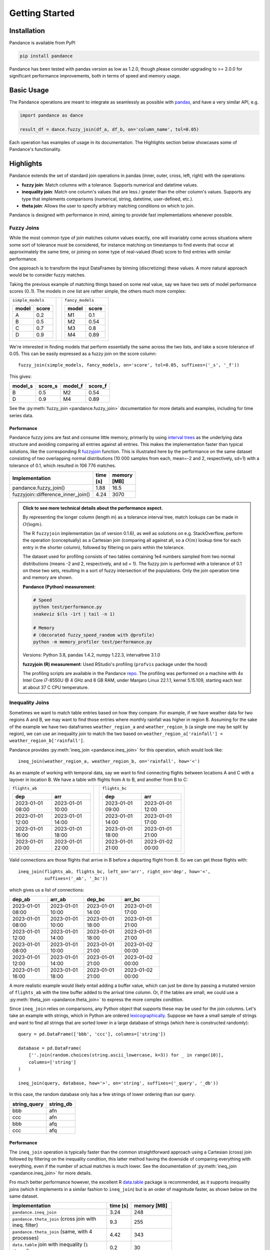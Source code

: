 .. role:: python(code)
  :language: python
  :class: highlight

.. _getting_started:

Getting Started
===============

Installation
------------

Pandance is available from PyPI

.. code-block:: shell

   pip install pandance

Pandance has been tested with pandas version as low as 1.2.0, though please consider
upgrading to >= 2.0.0 for significant performance improvements, both in terms
of speed and memory usage.


Basic Usage
-----------

The Pandance operations are meant to integrate as seamlessly as possible with
`pandas <https://pandas.pydata.org>`_, and have a very similar API, e.g.

.. code-block:: python

    import pandance as dance

    result_df = dance.fuzzy_join(df_a, df_b, on='column_name', tol=0.05)

Each operation has examples of usage in its documentation.
The Highlights section below showcases some of Pandance's functionality.


Highlights
----------

Pandance extends the set of standard join operations in pandas
(inner, outer, cross, left, right) with the operations:

- **fuzzy join**: Match columns with a tolerance. Supports numerical and datetime values.
- **inequality join**: Match one column's values that are less / greater than the other column's values.
  Supports any type that implements comparisons (numerical, string, datetime, user-defined, etc.).
- **theta join**: Allows the user to specify arbitrary matching conditions on
  which to join.

Pandance is designed with performance in mind, aiming to provide fast implementations
whenever possible.


Fuzzy Joins
"""""""""""

While the most common type of join matches column values exactly,
one will invariably come across situations where
some sort of tolerance must be considered,
for instance matching on timestamps to find events that occur at approximately the same time,
or joining on some type of real-valued (float) score to find entries with similar performance.

One approach is to transform the input DataFrames by binning (discretizing) these values.
A more natural approach would be to consider fuzzy matches.

Taking the previous example of matching things based on some real value,
say we have two sets of model performance scores (0..1).
The models in one list are rather simple, the others much more complex:

.. table::
    :class: container-table
    :width: 35%

    +---------------------+----+-------------------------+
    | ``simple_models``   |    | ``fancy_models``        |
    |                     |    |                         |
    | .. table::          |    | .. table::              |
    |                     |    |                         |
    |    =====   =====    |    |    =====   =====        |
    |    model   score    |    |    model   score        |
    |    =====   =====    |    |    =====   =====        |
    |    A       0.2      |    |    M1      0.1          |
    |    B       0.5      |    |    M2      0.54         |
    |    C       0.7      |    |    M3      0.8          |
    |    D       0.9      |    |    M4      0.89         |
    |    =====   =====    |    |    =====   =====        |
    |                     |    |                         |
    +---------------------+----+-------------------------+

We're interested in finding models that perform essentially the same across the two lists,
and take a score tolerance of 0.05.
This can be easily expressed as a fuzzy join on the score column::

    fuzzy_join(simple_models, fancy_models, on='score', tol=0.05, suffixes=('_s', '_f'))

This gives:

.. table::
    :width: 25%

    =======   =======   =======   =======
    model_s   score_s   model_f   score_f
    =======   =======   =======   =======
    B         0.5       M2        0.54
    D         0.9       M4        0.89
    =======   =======   =======   =======

See the :py:meth:`fuzzy_join <pandance.fuzzy_join>` documentation for more details
and examples, including for time series data.

Performance
~~~~~~~~~~~

Pandance fuzzy joins are fast and consume little memory, primarily by using
`interval trees <https://github.com/chaimleib/intervaltree>`_
as the underlying data structure and avoiding comparing all entries against all entries.
This makes the implementation faster than typical solutions, like the corresponding
R `fuzzyjoin <https://github.com/dgrtwo/fuzzyjoin/>`_ function.
This is illustrated here by the performance on the same dataset consisting of
two overlapping normal distributions (10 000 samples from each, mean=-2 and 2,
respectively, sd=1) with a tolerance of 0.1, which resulted in
106 776 matches.

.. table::
    :width: 50%
    :widths: 25 15 25

    +------------------------------------+-----------+-------------+
    | Implementation                     | time [s]  | memory [MB] |
    +====================================+===========+=============+
    | pandance.fuzzy_join()              |  1.88     |    16.5     |
    +------------------------------------+-----------+-------------+
    | fuzzyjoin::difference_inner_join() |  4.24     |   3070      |
    +------------------------------------+-----------+-------------+

.. admonition:: Click to see more technical details about the performance aspect.
    :class: toggle

    By representing the longer column (length *m*) as a tolerance interval tree,
    match lookups can be made in :math:`O(\log{m})`.

    The R ``fuzzyjoin`` implementation (as of version 0.1.6),
    as well as solutions on e.g. StackOverflow,
    perform the operation (conceptually) as a Cartesian join
    (comparing all against all, so a :math:`O(m)` lookup time
    for each entry in the shorter column),
    followed by filtering on pairs within the tolerance.

    The dataset used for profiling consists of two tables containing 1e4 numbers sampled
    from two normal distributions (means -2 and 2, respectively, and sd = 1).
    The fuzzy join is performed with a tolerance of 0.1 on these two sets,
    resulting in a sort of fuzzy intersection of the populations.
    Only the join operation time and memory are shown.

    **Pandance (Python) measurement**:

    .. code-block:: shell

        # Speed
        python test/performance.py
        snakeviz $(ls -1rt | tail -n 1)

        # Memory
        # (decorated fuzzy_speed_random with @profile)
        python -m memory_profiler test/performance.py

    Versions: Python 3.8, pandas 1.4.2, numpy 1.22.3, intervaltree 3.1.0

    **fuzzyjoin (R) measurement**: Used RStudio's profiling
    (``profvis`` package under the hood)

    The profiling scripts are available in the Pandance
    `repo <https://github.com/fburic/pandance/tree/main/test>`_.
    The profiling was performed on a machine with 4x Intel Core i7-8550U @ 4 GHz and 8 GB RAM,
    under Manjaro Linux 22.1.1, kernel 5.15.109,
    starting each test at about 37 C CPU temperature.


Inequality Joins
""""""""""""""""

Sometimes we want to match table entries based on how they compare.
For example, if we have weather data for two regions A and B,
we may want to find those entries where monthly rainfall was higher in
region B. Assuming for the sake of the example we have two dataframes
``weather_region_a`` and ``weather_region_b`` (a single one may be split by region),
we can use an inequality join to match the two based on
``weather_region_a['rainfall'] < weather_region_b['rainfall']``.

Pandance provides :py:meth:`ineq_join <pandance.ineq_join>` for this operation,
which would look like::

    ineq_join(weather_region_a, weather_region_b, on='rainfall', how='<')

As an example of working with temporal data, say we want to find connecting flights
between locations A and C with a layover in location B.
We have a table with flights from A to B, and another from B to C:

.. table::
    :class: container-table
    :width: 70%

    +----------------------------------------+----+----------------------------------------+
    | ``flights_ab``                         |    | ``flights_bc``                         |
    |                                        |    |                                        |
    | .. table::                             |    | .. table::                             |
    |                                        |    |                                        |
    |    ================  ================  |    |    ================  ================  |
    |    dep               arr               |    |    dep               arr               |
    |    ================  ================  |    |    ================  ================  |
    |    2023-01-01 08:00  2023-01-01 10:00  |    |    2023-01-01 09:00  2023-01-01 12:00  |
    |    2023-01-01 12:00  2023-01-01 14:00  |    |    2023-01-01 14:00  2023-01-01 17:00  |
    |    2023-01-01 16:00  2023-01-01 18:00  |    |    2023-01-01 18:00  2023-01-01 21:00  |
    |    2023-01-01 20:00  2023-01-01 22:00  |    |    2023-01-01 21:00  2023-01-02 00:00  |
    |    ================  ================  |    |    ================  ================  |
    |                                        |    |                                        |
    +----------------------------------------+----+----------------------------------------+

Valid connections are those flights that arrive in B before a departing flight from B.
So we can get those flights with::

    ineq_join(flights_ab, flights_bc, left_on='arr', right_on='dep', how='<',
              suffixes=('_ab', '_bc'))

which gives us a list of connections:

.. table::
    :width: 60%

    ================   ================   ================   ================
    dep_ab             arr_ab             dep_bc             arr_bc
    ================   ================   ================   ================
    2023-01-01 08:00   2023-01-01 10:00   2023-01-01 14:00   2023-01-01 17:00
    2023-01-01 08:00   2023-01-01 10:00   2023-01-01 18:00   2023-01-01 21:00
    2023-01-01 12:00   2023-01-01 14:00   2023-01-01 18:00   2023-01-01 21:00
    2023-01-01 08:00   2023-01-01 10:00   2023-01-01 21:00   2023-01-02 00:00
    2023-01-01 12:00   2023-01-01 14:00   2023-01-01 21:00   2023-01-02 00:00
    2023-01-01 16:00   2023-01-01 18:00   2023-01-01 21:00   2023-01-02 00:00
    ================   ================   ================   ================

A more realistic example would likely entail adding a buffer value,
which can just be done by passing a mutated version of ``flights_ab`` with
the time buffer added to the arrival time column.
Or, if the tables are small, we could use a :py:meth:`theta_join <pandance.theta_join>`
to express the more complex condition.

Since ``ineq_join`` relies on comparisons, any Python object that supports these
may be used for the join columns.
Let's take an example with strings, which in Python are ordered
`lexicographically <https://en.wikipedia.org/wiki/Lexicographic_order>`_.
Suppose we have a small sample of strings and want to find all strings that are
sorted lower in a large database of strings (which here is constructed randomly)::

    query = pd.DataFrame(['bbb', 'ccc'], columns=['string'])

    database = pd.DataFrame(
        [''.join(random.choices(string.ascii_lowercase, k=3)) for _ in range(10)],
        columns=['string']
    )

    ineq_join(query, database, how='>', on='string', suffixes=('_query', '_db'))

In this case, the random database only has a few strings of lower ordering than our query:

.. table::
    :width: 20%

    ============  =========
    string_query  string_db
    ============  =========
    bbb           afn
    ccc           afn
    bbb           afq
    ccc           afq
    ============  =========


.. _perf_ineq_join:

Performance
~~~~~~~~~~~

The ``ineq_join`` operation is typically faster than the common straightforward approach
using a Cartesian (cross) join followed by filtering on the inequality condition,
this latter method having the downside of comparing everything with everything,
even if the number of actual matches is much lower.
See the documentation of :py:meth:`ineq_join <pandance.ineq_join>` for more details.

Fro much better performance however, the excellent R
`data.table <https://r-datatable.com>`_ package is recommended, as it supports
inequality joins (which it implements in a similar fashion to ``ineq_join``)
but is an order of magnitude faster, as shown below on the same dataset.

.. table::
    :width: 65%
    :widths: 60 15 25

    +--------------------------------------------------------+-----------+-------------+
    | Implementation                                         | time [s]  | memory [MB] |
    +========================================================+===========+=============+
    | ``pandance.ineq_join``                                 | 3.24      | 248         |
    +--------------------------------------------------------+-----------+-------------+
    | ``pandance.theta_join`` (cross join with ineq. filter) | 9.3       | 255         |
    +--------------------------------------------------------+-----------+-------------+
    | ``pandance.theta_join`` (same, with 4 processes)       | 4.42      | 343         |
    +--------------------------------------------------------+-----------+-------------+
    | ``data.table`` join with inequality (``1 thread``)     | 0.2       | 30          |
    +--------------------------------------------------------+-----------+-------------+
    | ``data.table`` join with inequality (``4 threads``)    | 0.15      | 60          |
    +--------------------------------------------------------+-----------+-------------+


.. admonition:: Click to see more technical details about the performance measurement.
    :class: toggle

    The benchmark consisted of 2 dataframes *A* and *B* containing increasing integer sequences.
    The two sequences have a parametrized overlap, otherwise A values are smaller than B.
    On a ``<`` join without any overlap, the result is a Cartesian join,
    with :math:`A \cdot B` elements.
    With a nonzero overlap L, the number of matches (rows in the result) is
    :math:`A \cdot B - L^2 + \binom{L}{2}`.
    For the results below *A* = *B* = 3000 and *L* = 1500,
    meaning a result of length 7 874 250.
    Only the join operation time and memory are shown.
    ``data.table`` version ``1.14.8`` was used.

    **Pandance (Python) measurement**:

    .. code-block:: shell

        # Speed
        python test/performance.py
        snakeviz $(ls -1rt | tail -n 1)

        # Memory
        # (decorated ineq_join_overlap_cartesian with @profile)
        python -m memory_profiler test/performance.py

    Versions: Python 3.8, pandas 1.4.2, numpy 1.22.3

    **data.table (R) measurement**: Used RStudio's profiling
    (``profvis`` package under the hood)

    The profiling scripts are available in the Pandance
    `repo <https://github.com/fburic/pandance/tree/main/test>`_.
    The profiling was performed on a machine with 4x Intel Core i7-8550U @ 4 GHz and 8 GB RAM,
    under Manjaro Linux 22.1.1, kernel 5.15.109,
    starting each test at about 37 C CPU temperature.


Theta Joins
"""""""""""

While joins naturally capture exact or approximate matching between columns,
in principle pairs of values may be considered to match based on any set of criteria.

In `relational algebra <https://en.wikipedia.org/wiki/Relational_algebra#%CE%B8-join_and_equijoin>`_,
a :math:`\theta`-join is a join where pairs :math:`(a, b)`
of values from columns A and B are considered to match
if they fulfill a condition :math:`\theta`, which we could write :math:`\theta(a, b) = True`
(also known as a `binary relation <https://en.wikipedia.org/wiki/Binary_relation>`_).

Pandance implements an (inner) :py:meth:`theta_join <pandance.theta_join>` that takes a
user-specified boolean-valued function which judges whether pairs of elements match.
This is a departure from the typical limited choice of :math:`\theta`
as an inequality `{<, <=, =, !=, >=, >}`.

For instance, if we have the following tables of strings
and want to find all pairs in which `keywords` appear as substrings of `phrases`:

.. table::
    :class: container-table
    :width: 70%

    +-----------------+----+-----------------------------------------------------+
    | ``keywords``    |    | ``phrases``                                         |
    |                 |    |                                                     |
    | .. table::      |    | .. table::                                          |
    |                 |    |                                                     |
    |    +---------+  |    |    +---------------------------------------------+  |
    |    | keyword |  |    |    | phrase                                      |  |
    |    +=========+  |    |    +=============================================+  |
    |    | a       |  |    |    | the quick brown fox jumps over the lazy dog |  |
    |    +---------+  |    |    +---------------------------------------------+  |
    |    | the     |  |    |    | lorem ipsum dolor                           |  |
    |    +---------+  |    |    +---------------------------------------------+  |
    |    | xyzzy   |  |    |                                                     |
    |    +---------+  |    |                                                     |
    |                 |    |                                                     |
    +-----------------+----+-----------------------------------------------------+

A :math:`\theta`-join can be written with a user-specified match condition
:python:`lambda kw, phrase: kw in phrase` like so::

    dance.theta_join(
        keywords, phrases,
        left_on='keyword', right_on='phrase',
        condition=lambda kw, phrase: kw in phrase
    )

Which results in:

.. table::
    :width: 45%

    =======  ===========================================
    keyword  phrase
    =======  ===========================================
    a        the quick brown fox jumps over the lazy dog
    the      the quick brown fox jumps over the lazy dog
    =======  ===========================================


Performance
~~~~~~~~~~~

``theta_join`` is parallelized, which is especially helpful for larger dataframes,
since all rows in left join column need to be evaluated against all rows in the right
in a linear fashion
(no logarithmic lookup speed-ups such as binary search for ``ineq_join``
or interval trees for ``fuzzy_join``).
See the :ref:`benchmark <perf_ineq_join>` above comparing
the performance of ``ineq_join`` with an equivalent ``theta_join``.

To avoid unnecessary overhead on small data,
multiple processes are used only if the number of rows
in the longest input dataframe is over a (configurable) threshold.

The usual reminder is warranted,
that parallelism does not always help, and that performance depends on
your data, OS, and hardware.


See the :py:meth:`theta_join <pandance.theta_join>` documentation for more details
and examples.
